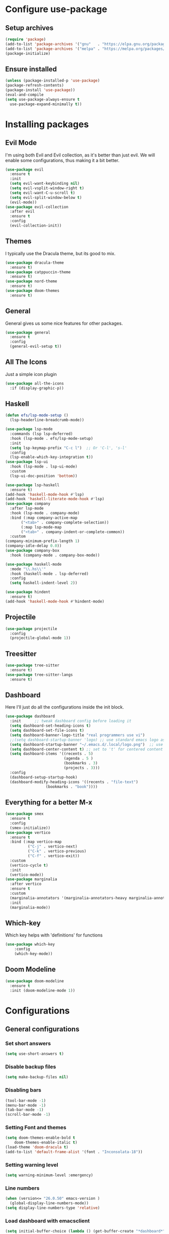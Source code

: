 * Configure use-package
** Setup archives
#+BEGIN_SRC emacs-lisp
(require 'package)
(add-to-list 'package-archives '("gnu"   . "https://elpa.gnu.org/packages/"))
(add-to-list 'package-archives '("melpa" . "https://melpa.org/packages/"))
(package-initialize)
#+END_SRC
** Ensure installed
#+BEGIN_SRC emacs-lisp
(unless (package-installed-p 'use-package)
(package-refresh-contents)
(package-install 'use-package))
(eval-and-compile
(setq use-package-always-ensure t
  use-package-expand-minimally t))
#+END_SRC
* Installing packages
** Evil Mode
I'm using both Evil and Evil collection, as it's better than just evil.
We will enable some configurations, thus making it a bit better.
#+BEGIN_SRC emacs-lisp
(use-package evil
  :ensure t
  :init
  (setq evil-want-keybinding nil)
  (setq evil-vsplit-window-right t)
  (setq evil-want-C-u-scroll t)
  (setq evil-split-window-below t)
  (evil-mode))
(use-package evil-collection
  :after evil
  :ensure t
  :config
  (evil-collection-init))
#+END_SRC
** Themes
I typically use the Dracula theme, but its good to mix.
#+BEGIN_SRC emacs-lisp
(use-package dracula-theme
  :ensure t)
(use-package catppuccin-theme
  :ensure t)
(use-package nord-theme
  :ensure t)
(use-package doom-themes
  :ensure t)
#+END_SRC
** General
General gives us some nice features for other packages.
#+BEGIN_SRC emacs-lisp
(use-package general
  :ensure t
  :config
  (general-evil-setup t))
#+END_SRC
** All The Icons
Just a simple icon plugin
#+BEGIN_SRC emacs-lisp
(use-package all-the-icons
  :if (display-graphic-p))
#+END_SRC
** Haskell
#+BEGIN_SRC emacs-lisp
(defun efs/lsp-mode-setup ()
  (lsp-headerline-breadcrumb-mode))

(use-package lsp-mode
  :commands (lsp lsp-deferred)
  :hook (lsp-mode . efs/lsp-mode-setup)
  :init
  (setq lsp-keymap-prefix "C-c l")  ;; Or 'C-l', 's-l'
  :config
  (lsp-enable-which-key-integration t))
(use-package lsp-ui
  :hook (lsp-mode . lsp-ui-mode)
  :custom
  (lsp-ui-doc-position 'bottom))

#+END_SRC
#+BEGIN_SRC emacs-lisp
(use-package lsp-haskell
  :ensure t) 
(add-hook 'haskell-mode-hook #'lsp)
(add-hook 'haskell-literate-mode-hook #'lsp)
(use-package company
  :after lsp-mode
  :hook (lsp-mode . company-mode)
  :bind (:map company-active-map
       ("<tab>" . company-complete-selection))
       (:map lsp-mode-map
       ("<tab>" . company-indent-or-complete-common))
  :custom
(company-minimum-prefix-length 1)
(company-idle-delay 0.0))
(use-package company-box
  :hook (company-mode . company-box-mode))
#+END_SRC
#+BEGIN_SRC emacs-lisp
(use-package haskell-mode
  :mode "\\.hs\\'"
  :hook (haskell-mode . lsp-deferred)
  :config
  (setq haskell-indent-level 2))

(use-package hindent
  :ensure t)
(add-hook 'haskell-mode-hook #'hindent-mode)
#+END_SRC
** Projectile
#+BEGIN_SRC emacs-lisp
(use-package projectile
  :config
  (projectile-global-mode 1))
#+END_SRC
** Treesitter
#+BEGIN_SRC emacs-lisp
(use-package tree-sitter
  :ensure t)
(use-package tree-sitter-langs
  :ensure t)
#+END_SRC
** Dashboard
Here I'll just do all the configurations inside the init block.
#+BEGIN_SRC emacs-lisp
(use-package dashboard
  :init      ;; tweak dashboard config before loading it
  (setq dashboard-set-heading-icons t)
  (setq dashboard-set-file-icons t)
  (setq dashboard-banner-logo-title "real programmers use vi")
  ;;(setq dashboard-startup-banner 'logo) ;; use standard emacs logo as banner
  (setq dashboard-startup-banner "~/.emacs.d/.local/logo.png")  ;; use custom image as banner
  (setq dashboard-center-content t) ;; set to 't' for centered content
  (setq dashboard-items '((recents . 5)
                          (agenda . 5 )
                          (bookmarks . 3)
                          (projects . 3)))
  :config
  (dashboard-setup-startup-hook)
  (dashboard-modify-heading-icons '((recents . "file-text")
			      (bookmarks . "book"))))
#+END_SRC
** Everything for a better M-x
#+BEGIN_SRC emacs-lisp
(use-package smex
  :ensure t
  :config
  (smex-initialize))
(use-package vertico
  :ensure t
  :bind (:map vertico-map
	      ("C-j" . vertico-next)
	      ("C-k" . vertico-previous)
	      ("C-f" . vertico-exit))
  :custom
  (vertico-cycle t)
  :init
  (vertico-mode))
(use-package marginalia
  :after vertico
  :ensure t
  :custom
  (marginalia-annotators '(marginalia-annotators-heavy marginalia-annotators-light nil))
  :init
  (marginalia-mode))
#+END_SRC
** Which-key
Which key helps with 'definitions' for functions
#+BEGIN_SRC emacs-lisp
(use-package which-key
    :config
    (which-key-mode))
#+END_SRC
** Doom Modeline
#+BEGIN_SRC emacs-lisp
(use-package doom-modeline
  :ensure t
  :init (doom-modeline-mode 1))
#+END_SRC
* Configurations
** General configurations
*** Set short answers
#+BEGIN_SRC emacs-lisp
(setq use-short-answers t)
#+END_SRC
*** Disable backup files
#+BEGIN_SRC emacs-lisp
(setq make-backup-files nil)
#+END_SRC
*** Disabling bars
#+BEGIN_SRC emacs-lisp
(tool-bar-mode -1)
(menu-bar-mode -1)
(tab-bar-mode -1)
(scroll-bar-mode -1)
#+END_SRC
*** Setting Font and themes
#+BEGIN_SRC emacs-lisp
(setq doom-themes-enable-bold t
	doom-themes-enable-italic t)
(load-theme 'doom-dracula t)
(add-to-list 'default-frame-alist '(font . "Inconsolata-18"))
#+END_SRC
*** Setting warning level
#+BEGIN_SRC emacs-lisp
(setq warning-minimum-level :emergency)
#+END_SRC
*** Line numbers
#+BEGIN_SRC emacs-lisp
(when (version<= "26.0.50" emacs-version )
  (global-display-line-numbers-mode))
(setq display-line-numbers-type 'relative)
#+END_SRC
*** Load dashboard with emacsclient
#+BEGIN_SRC emacs-lisp
(setq initial-buffer-choice (lambda () (get-buffer-create "*dashboard*")))
#+END_SRC
*** Set temp directory
#+BEGIN_SRC emacs-lisp
(setq temporary-file-directory "~/.tmp/")
 (setq backup-directory-alist
      `((".*" . ,temporary-file-directory)))
#+END_SRC
**** Here we will also set auto save to nil
#+BEGIN_SRC emacs-lisp
(setq auto-save-default nil)
#+END_SRC
*** Vim like insert TABs
#+BEGIN_SRC emacs-lisp
(define-key evil-insert-state-map (kbd "TAB") 'tab-to-tab-stop)
#+END_SRC
*** Tabs
#+BEGIN_SRC emacs-lisp
(setq-default indent-tabs-mode nil)
(setq-default tab-width 4)
(setq indent-line-function 'insert-tab)
#+END_SRC
** General Keybinds
*** C-c remap
I personally like doing this, though it will break some stuff, so you probably shouldn't use it
#+BEGIN_SRC emacs-lisp
(define-key evil-insert-state-map (kbd "C-c") 'evil-normal-state)
(define-key evil-normal-state-map (kbd "C-c") 'evil-normal-state)
(define-key key-translation-map (kbd "C-c C-c") (kbd "C-g"))
#+END_SRC
*** SPC commands
These are just some doom emacs keybinds I like having
#+BEGIN_SRC emacs-lisp
  (nvmap :prefix "SPC"
    "t n"   '(neotree-toggle :which-key "Toggle neotree file viewer")
    "d n"   '(neotree-dir :which-key "Open directory in neotree"))
  (nvmap :keymaps 'override :prefix "SPC"
    "SPC"   '(counsel-M-x :which-key "M-x")
    "."     '(find-file ~/ :which-key "Find file")
    "j j"   '(latex-preview-pane-mode :which-key "Reload pdf")
    "c c"   '(compile :which-key "Compile")
    "f f"   '(flymake-show-buffer-diagnostics :which-key "Diagnostics")
    "c C"   '(recompile :which-key "Recompile")
    "h r r" '((lambda () (interactive) (load-file "~/.emacs.d/init.el")) :which-key "Reload emacs config")
    "t t"   '(toggle-truncate-lines :which-key "Toggle truncate lines"))
  (nvmap :prefix "SPC"
    "b b"   '(ibuffer :which-key "Ibuffer")
    "b c"   '(clone-indirect-buffer-other-window :which-key "Clone indirect buffer other window")
    "b k"   '(kill-current-buffer :which-key "Kill current buffer")
    "b n"   '(next-buffer :which-key "Next buffer")
    "b p"   '(previous-buffer :which-key "Previous buffer")
    "b B"   '(ibuffer-list-buffers :which-key "Ibuffer list buffers")
    "b K"   '(kill-buffer :which-key "Kill buffer")
    "r f"   '(dashboard-refresh-buffer :which-key "Refresh buffer"))
#+END_SRC
*** Evil mode undo/redo
#+BEGIN_SRC emacs-lisp
(define-key evil-normal-state-map "u" 'evil-undo)
(define-key evil-normal-state-map (kbd "C-r") 'undo-tree-redo)
#+END_SRC
** Doom modeline config
  #+BEGIN_SRC emacs-lisp
  (setq doom-modeline-time-icon t)
  (setq doom-modeline-icon t)
  (setq doom-modeline-buffer-file-name-style 'auto)
  (setq doom-modeline-buffer-name t)
  (setq doom-modeline-indent-info nil)
  (setq doom-modeline-buffer-encoding t)
  (setq doom-modeline-enable-word-count nil)
  #+END_SRC
** Custom functions
*** Disable quit with evil mode :q and :wq
#+BEGIN_SRC emacs-lisp
(defun save-and-kill-this-buffer()
  "Quits the buffer"
  (interactive)
  (save-buffer)
  (kill-current-buffer))
(defun quit-buffer()
  "Quits the buffer"
  (interactive)
  (kill-current-buffer))
#+END_SRC
And here are the keybinds
#+BEGIN_SRC emacs-lisp
(evil-ex-define-cmd "wq" 'save-and-kill-this-buffer)
(evil-ex-define-cmd "q" 'quit-buffer)
#+END_SRC
*** Autopairs
#+BEGIN_SRC emacs-lisp
(defun electric-pair ()
  "Autoconnects a given char with another"
  (interactive)
  (if (eolp) (let (parens-require-spaces) (insert-pair)) (self-insert-command 1)))
#+END_SRC
And here are the hooks we define.
#+BEGIN_SRC emacs-lisp
(add-hook 'c-mode-hook
          (lambda ()
            (define-key c-mode-map "\"" 'electric-pair)
            (define-key c-mode-map "\'" 'electric-pair)
            (define-key c-mode-map "(" 'electric-pair)
            (define-key c-mode-map "[" 'electric-pair)
            (define-key c-mode-map "{" 'electric-pair)))
(add-hook 'lisp-mode-hook
          (lambda ()
            (define-key lisp-mode-map "\"" 'electric-pair)
            (define-key lisp-mode-map "\'" 'electric-pair)
            (define-key lisp-mode-map "(" 'electric-pair)
            (define-key lisp-mode-map "[" 'electric-pair)
            (define-key lisp-mode-map "{" 'electric-pair)))
(add-hook 'scheme-mode-hook
          (lambda ()
            (define-key scheme-mode-map "\"" 'electric-pair)
            (define-key scheme-mode-map "\'" 'electric-pair)
            (define-key scheme-mode-map "(" 'electric-pair)
            (define-key scheme-mode-map "[" 'electric-pair)
            (define-key scheme-mode-map "{" 'electric-pair)))
(add-hook 'haskell-mode-hook
          (lambda ()
            (define-key haskell-mode-map "\"" 'electric-pair)
            (define-key haskell-mode-map "\'" 'electric-pair)
            (define-key haskell-mode-map "(" 'electric-pair)
            (define-key haskell-mode-map "[" 'electric-pair)
            (define-key haskell-mode-map "{" 'electric-pair)))
 (add-hook 'LaTeX-mode-hook
          (lambda ()
            (define-key LaTeX-mode-map "\"" 'electric-pair)
            (define-key LaTeX-mode-map "\'" 'electric-pair)
            (define-key LaTeX-mode-map "(" 'electric-pair)
            (define-key LaTeX-mode-map "[" 'electric-pair)
            (define-key LaTeX-mode-map "{" 'electric-pair)))
#+END_SRC
*** Garbage Collection
#+BEGIN_SRC emacs-lisp
(defun my-gc-function ()
  (setq gc-cons-threshold 800000)
  (defun my-gc-function ()
    (garbage-collect)))
#+END_SRC
And here is the hook for it.
#+BEGIN_SRC emacs-lisp
(add-hook 'focus-out-hook #'my-gc-function)
#+END_SRC
latex
#+BEGIN_SRC emacs-lisp
(add-hook 'LaTeX-mode-hook #'latex-preview-pane-mode)
  (dolist (hook '(text-mode-hook))
    (add-hook hook (lambda () (flyspell-mode 1))))
  (dolist (hook '(change-log-mode-hook log-edit-mode-hook))
    (add-hook hook (lambda () (flyspell-mode -1))))
(add-hook 'LaTeX-mode-hook
      (lambda ()
        (setq indent-tabs-mode t
              indent-line-function 'tab-to-tab-stop
              tab-width 2
              electric-indent-mode nil)))
#+END_SRC
